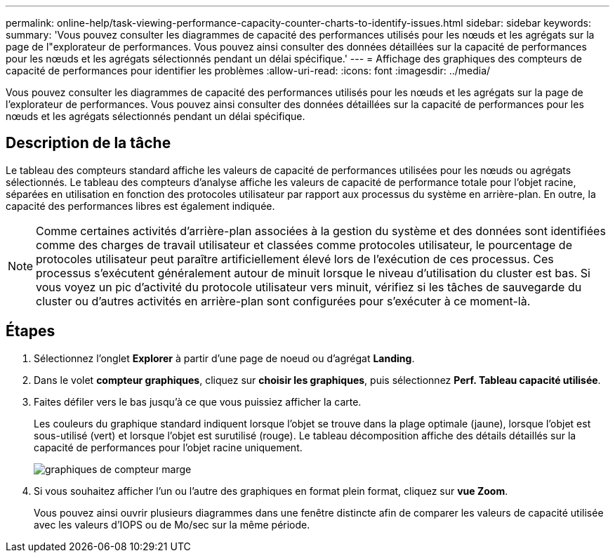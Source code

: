 ---
permalink: online-help/task-viewing-performance-capacity-counter-charts-to-identify-issues.html 
sidebar: sidebar 
keywords:  
summary: 'Vous pouvez consulter les diagrammes de capacité des performances utilisés pour les nœuds et les agrégats sur la page de l"explorateur de performances. Vous pouvez ainsi consulter des données détaillées sur la capacité de performances pour les nœuds et les agrégats sélectionnés pendant un délai spécifique.' 
---
= Affichage des graphiques des compteurs de capacité de performances pour identifier les problèmes
:allow-uri-read: 
:icons: font
:imagesdir: ../media/


[role="lead"]
Vous pouvez consulter les diagrammes de capacité des performances utilisés pour les nœuds et les agrégats sur la page de l'explorateur de performances. Vous pouvez ainsi consulter des données détaillées sur la capacité de performances pour les nœuds et les agrégats sélectionnés pendant un délai spécifique.



== Description de la tâche

Le tableau des compteurs standard affiche les valeurs de capacité de performances utilisées pour les nœuds ou agrégats sélectionnés. Le tableau des compteurs d'analyse affiche les valeurs de capacité de performance totale pour l'objet racine, séparées en utilisation en fonction des protocoles utilisateur par rapport aux processus du système en arrière-plan. En outre, la capacité des performances libres est également indiquée.

[NOTE]
====
Comme certaines activités d'arrière-plan associées à la gestion du système et des données sont identifiées comme des charges de travail utilisateur et classées comme protocoles utilisateur, le pourcentage de protocoles utilisateur peut paraître artificiellement élevé lors de l'exécution de ces processus. Ces processus s'exécutent généralement autour de minuit lorsque le niveau d'utilisation du cluster est bas. Si vous voyez un pic d'activité du protocole utilisateur vers minuit, vérifiez si les tâches de sauvegarde du cluster ou d'autres activités en arrière-plan sont configurées pour s'exécuter à ce moment-là.

====


== Étapes

. Sélectionnez l'onglet *Explorer* à partir d'une page de noeud ou d'agrégat *Landing*.
. Dans le volet *compteur graphiques*, cliquez sur *choisir les graphiques*, puis sélectionnez *Perf. Tableau capacité utilisée*.
. Faites défiler vers le bas jusqu'à ce que vous puissiez afficher la carte.
+
Les couleurs du graphique standard indiquent lorsque l'objet se trouve dans la plage optimale (jaune), lorsque l'objet est sous-utilisé (vert) et lorsque l'objet est surutilisé (rouge). Le tableau décomposition affiche des détails détaillés sur la capacité de performances pour l'objet racine uniquement.

+
image::../media/headroom-counter-charts.gif[graphiques de compteur marge]

. Si vous souhaitez afficher l'un ou l'autre des graphiques en format plein format, cliquez sur *vue Zoom*.
+
Vous pouvez ainsi ouvrir plusieurs diagrammes dans une fenêtre distincte afin de comparer les valeurs de capacité utilisée avec les valeurs d'IOPS ou de Mo/sec sur la même période.



